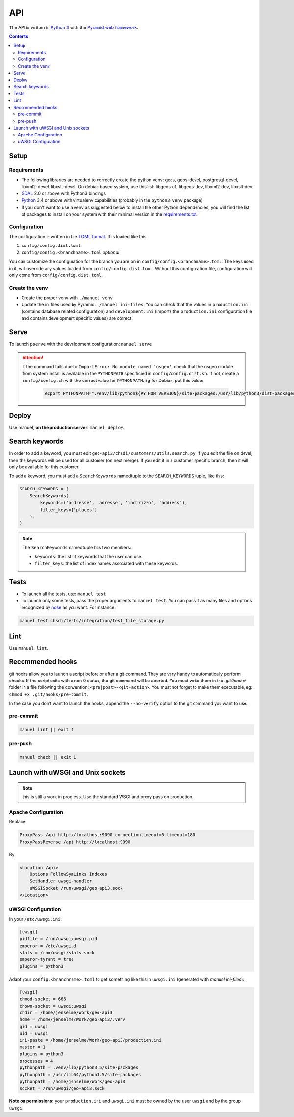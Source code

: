 API
====

The API is written in `Python 3 <https://python.org>`__ with the `Pyramid web framework <http://www.pylonsproject.org/>`__.

.. contents::


Setup
-----

Requirements
~~~~~~~~~~~~

- The following libraries are needed to correctly create the python venv: geos, geos-devel, postgresql-devel, libxml2-devel, libxslt-devel. On debian based system, use this list: libgeos-c1, libgeos-dev, libxml2-dev, libxslt-dev.
- `GDAL <http://www.gdal.org>`__ 2.0 or above with Python3 bindings
- `Python <https://www.python.org/>`__ 3.4 or above with virtualenv capabilities (probably in the ``python3-venv`` package)
- If you don't want to use a venv as suggested below to install the  other Python dependencies, you will find the list of packages to install on your system with their minimal version in the `requirements.txt <https://github.com/ioda-net/geo-api3/blob/devel/requirements.txt>`__.

Configuration
~~~~~~~~~~~~~

The configuration is written in the `TOML format <https://github.com/toml-lang/toml>`__. It is loaded like this:

#. ``config/config.dist.toml``
#. ``config/config.<branchname>.toml`` *optional*

You can customize the configuration for the branch you are on in ``config/config.<branchname>.toml``. The keys used in it, will override any values loaded from ``config/config.dist.toml``. Without this configuration file, configuration will only come from ``config/config.dist.toml``.

Create the venv
~~~~~~~~~~~~~~~

- Create the proper venv with ``./manuel venv``
- Update the ini files used by Pyramid: ``./manuel ini-files``. You can check that the values in ``production.ini`` (contains database related configuration) and ``development.ini`` (imports the ``production.ini`` configuration file and contains development specific values) are correct.


Serve
-----

To launch ``pserve`` with the development configuration: ``manuel serve``

.. attention::

    If the command fails due to ``ImportError: No module named 'osgeo'``, check that the osgeo module from system install is available in the ``PYTHONPATH`` specificied in ``config/config.dist.sh``. If not, create a ``config/config.sh`` with the correct value for ``PYTHONPATH``. Eg for Debian, put this value:

      .. code:: shell

        export PYTHONPATH=".venv/lib/python${PYTHON_VERSION}/site-packages:/usr/lib/python3/dist-packages:$(pwd)"


Deploy
------

Use manuel, **on the production server**: ``manuel deploy``.


.. _ref_dev_api_search-keywords:

Search keywords
---------------

In order to add a keyword, you must edit ``geo-api3/chsdi/customers/utils/search.py``. If you edit the file on devel, then the keywords will be used for all customer (on next merge). If you edit it in a customer specific branch, then it will only be available for this customer.

To add a keyword, you must add a ``SearchKeywords`` namedtuple to the ``SEARCH_KEYWORDS`` tuple, like this:

.. code:: python

    SEARCH_KEYWORDS = (
        SearchKeywords(
            keywords=('addresse', 'adresse', 'indirizzo', 'address'),
            filter_keys=['places']
        ),
    )

.. note::

    The ``SearchKeywords`` namedtuple has two members:

    - ``keywords``: the list of keywords that the user can use.
    - ``filter_keys``: the list of index names associated with these keywords.


Tests
-----

- To launch all the tests, use: ``manuel test``
- To launch only some tests, pass the proper arguments to ``manuel test``. You can pass it as many files and   options recognized by `nose <https://nose.readthedocs.org/en/latest/>`__ as you want. For instance:

.. code:: bash

    manuel test chsdi/tests/integration/test_file_storage.py


Lint
----

Use ``manuel lint``.


Recommended hooks
-----------------

git hooks allow you to launch a script before or after a git command. They are very handy to automatically perform checks. If the script exits with a non 0 status, the git command will be aborted. You must write them in the `.git/hooks/` folder in a file following the convention: ``<pre|post>-<git-action>``. You must not forget to make them executable, eg: ``chmod +x .git/hooks/pre-commit``.

In the case you don't want to launch the hooks, append the ``--no-verify`` option to the git command you want to use.

pre-commit
~~~~~~~~~~

.. code:: bash

    manuel lint || exit 1

pre-push
~~~~~~~~

.. code:: bash

    manuel check || exit 1


Launch with uWSGI and Unix sockets
----------------------------------

.. note::

    this is still a work in progress. Use the standard WSGI and proxy pass on production.

Apache Configuration
~~~~~~~~~~~~~~~~~~~~

Replace:

.. code:: apache

    ProxyPass /api http://localhost:9090 connectiontimeout=5 timeout=180
    ProxyPassReverse /api http://localhost:9090

By

.. code:: apache

    <Location /api>
        Options FollowSymLinks Indexes
        SetHandler uwsgi-handler
        uWSGISocket /run/uwsgi/geo-api3.sock
    </Location>

uWSGI Configuration
~~~~~~~~~~~~~~~~~~~

In your ``/etc/uwsgi.ini``:

.. code:: ini

    [uwsgi]
    pidfile = /run/uwsgi/uwsgi.pid
    emperor = /etc/uwsgi.d
    stats = /run/uwsgi/stats.sock
    emperor-tyrant = true
    plugins = python3

Adapt your ``config.<branchname>.toml`` to get something like this in ``uwsgi.ini`` (generated with `manuel ini-files`):

.. code:: ini

    [uwsgi]
    chmod-socket = 666
    chown-socket = uwsgi:uwsgi
    chdir = /home/jenselme/Work/geo-api3
    home = /home/jenselme/Work/geo-api3/.venv
    gid = uwsgi
    uid = uwsgi
    ini-paste = /home/jenselme/Work/geo-api3/production.ini
    master = 1
    plugins = python3
    processes = 4
    pythonpath = .venv/lib/python3.5/site-packages
    pythonpath = /usr/lib64/python3.5/site-packages
    pythonpath = /home/jenselme/Work/geo-api3
    socket = /run/uwsgi/geo-api3.sock

**Note on permissions:** your ``production.ini`` and ``uwsgi.ini`` must be owned by the user ``uwsgi`` and by the group ``uwsgi``.
